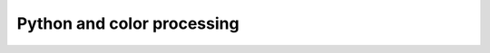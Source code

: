 Python and color processing
=======================================================================
